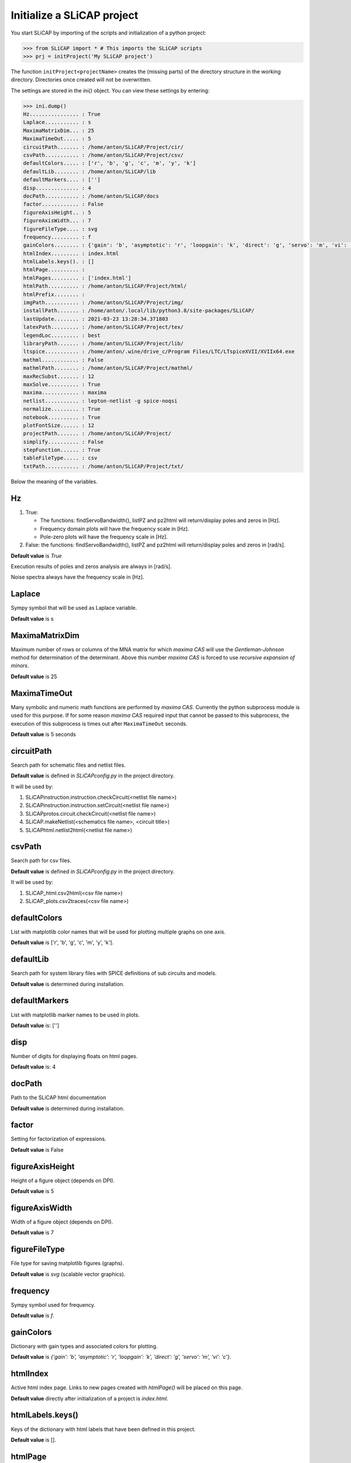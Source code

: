 ===========================
Initialize a SLiCAP project
===========================

You start SLiCAP by importing of the scripts and initialization of a python project:

.. code-block:: python

    >>> from SLiCAP import * # This imports the SLiCAP scripts
    >>> prj = initProject('My SLiCAP project')

The function ``initProject<projectName>`` creates the (missing parts) of the directory structure in the working directory. Directories once created will not be overwritten. 

The settings are stored in the `ini()` object. You can view these settings by entering:

.. code-block :: python

    >>> ini.dump()
    Hz................ : True
    Laplace........... : s
    MaximaMatrixDim... : 25
    MaximaTimeOut..... : 5
    circuitPath....... : /home/anton/SLiCAP/Project/cir/
    csvPath........... : /home/anton/SLiCAP/Project/csv/
    defaultColors..... : ['r', 'b', 'g', 'c', 'm', 'y', 'k']
    defaultLib........ : /home/anton/SLiCAP/lib
    defaultMarkers.... : ['']
    disp.............. : 4
    docPath........... : /home/anton/SLiCAP/docs
    factor............ : False
    figureAxisHeight.. : 5
    figureAxisWidth... : 7
    figureFileType.... : svg
    frequency......... : f
    gainColors........ : {'gain': 'b', 'asymptotic': 'r', 'loopgain': 'k', 'direct': 'g', 'servo': 'm', 'vi': 'c'}
    htmlIndex......... : index.html
    htmlLabels.keys(). : []
    htmlPage.......... : 
    htmlPages......... : ['index.html']
    htmlPath.......... : /home/anton/SLiCAP/Project/html/
    htmlPrefix........ : 
    imgPath........... : /home/anton/SLiCAP/Project/img/
    installPath....... : /home/anton/.local/lib/python3.8/site-packages/SLiCAP/
    lastUpdate........ : 2021-03-23 13:28:34.371803
    latexPath......... : /home/anton/SLiCAP/Project/tex/
    legendLoc......... : best
    libraryPath....... : /home/anton/SLiCAP/Project/lib/
    ltspice........... : /home/anton/.wine/drive_c/Program Files/LTC/LTspiceXVII/XVIIx64.exe
    mathml............ : False
    mathmlPath........ : /home/anton/SLiCAP/Project/mathml/
    maxRecSubst....... : 12
    maxSolve.......... : True
    maxima............ : maxima
    netlist........... : lepton-netlist -g spice-noqsi
    normalize......... : True
    notebook.......... : True
    plotFontSize...... : 12
    projectPath....... : /home/anton/SLiCAP/Project/
    simplify.......... : False
    stepFunction...... : True
    tableFileType..... : csv
    txtPath........... : /home/anton/SLiCAP/Project/txt/

Below the meaning of the variables.

Hz
--

#. True:

   - The functions: findServoBandwidth(), listPZ and pz2html will return/display poles and zeros in [Hz]. 
   - Frequency domain plots will have the frequency scale in [Hz].
   - Pole-zero plots will have the frequency scale in [Hz].

#. False: the functions: findServoBandwidth(), listPZ and pz2html will return/display poles and zeros in [rad/s]. 

**Default value** is *True*

Execution results of poles and zeros analysis are always in [rad/s].

Noise spectra always have the frequency scale in [Hz].


Laplace
-------

Sympy symbol that will be used as Laplace variable.

**Default value** is s

MaximaMatrixDim
---------------

Maximum number of rows or columns of the MNA matrix for which *maxima CAS* will use the *Gentleman-Johnson* method for determination of the determinant. Above this number *maxima CAS* is forced to use *recursive expansion of minors*.

**Default value** is 25

MaximaTimeOut
-------------

Many symbolic and numeric math functions are performed by *maxima CAS*. Currently the python subprocess module is used for this purpose. If for some reason *maxima CAS* required input that cannot be passed to this subprocess, the execution of this subprocess is times out after ``MaximaTimeOut`` seconds. 

**Default value** is 5 seconds

circuitPath
-----------

Search path for schematic files and netlist files. 

**Default value** is defined in *SLiCAPconfig.py* in the project directory.

It will be used by:

#. SLiCAPinstruction.instruction.checkCircuit(<netlist file name>)
#. SLiCAPinstruction.instruction.setCircuit(<netlist file name>)
#. SLiCAPprotos.circuit.checkCircuit(<netlist file name>)
#. SLiCAP.makeNetlist(<schematics file name>, <circuit title>)
#. SLiCAPhtml.netlist2html(<netlist file name>)

csvPath
-------

Search path for csv files.

**Default value** is defined in *SLiCAPconfig.py* in the project directory.

It will be used by:

#. SLiCAP_html.csv2html(<csv file name>)
#. SLiCAP_plots.csv2traces(<csv file name>)

defaultColors
-------------

List with matplotlib color names that will be used for plotting multiple graphs on one axis.

**Default value** is ['r', 'b', 'g', 'c', 'm', 'y', 'k'].

defaultLib
----------

Search path for system library files with SPICE definitions of sub circuits and models.

**Default value** is determined during installation.

defaultMarkers
--------------

List with matplotlib marker names to be used in plots.

**Default value** is: ['']

disp
----

Number of digits for displaying floats on html pages.

**Default value** is: 4

docPath
-------

Path to the SLiCAP html documentation

**Default value** is determined during installation.

factor
------

Setting for factorization of expressions.

**Default value** is False

figureAxisHeight
----------------

Height of a figure object (depends on DPI).

**Default value** is 5

figureAxisWidth
---------------

Width of a figure object (depends on DPI).

**Default value** is 7

figureFileType
--------------

File type for saving matplotlib figures (graphs).

**Default value** is *svg* (scalable vector graphics).

frequency
---------

Sympy symbol used for frequency.

**Default value** is *f*.

gainColors
----------

Dictionary with gain types and associated colors for plotting.

**Default value** is *{'gain': 'b', 'asymptotic': 'r', 'loopgain': 'k', 'direct': 'g', 'servo': 'm', 'vi': 'c'}*.

htmlIndex
---------

Active html index page. Links to new pages created with *htmlPage()* will be placed on this page.

**Default value** directly after initialization of a project is *index.html*.

htmlLabels.keys()
-----------------

Keys of the dictionary with html labels that have been defined in this project.

**Default value** is [].

htmlPage
--------

Active html page to which html output will be written.

**Default value** is ''.

htmlPages
---------

List with html pages created in this project.

**Default value** directly after initialization of a project is ['index.html'].

htmlPath
--------

Path to the html output generated by this project.

**Default value** is defined in *SLiCAPconfig.py* in the project directory.

htmlPrefix
----------

Prefix that will be added to the html page file names. This string consists of the netlist file name + '_'.

**Default value** directly after initialization of a project is ''.

imgPath
-------

Search path for img2html().

**Default value** is defined in *SLiCAPconfig.py* in the project directory.

installPath
-----------

SLiCAP install path.

**Default value** is determined during installation.

lastUpdate
----------

Last date/time of execution of the project.

**Default value** is the date time directly after initialization of the project.

latexPath
---------

Path for exporting LaTeX output (not used in current version).

**Default value** is defined in *SLiCAPconfig.py* in the project directory.

legendLoc
---------

Location of legend on plots.

**Default value** is *best*.


libraryPath
-----------

Path to user libraries with definitions of sub circuits and models.

**Default value** is defined in *SLiCAPconfig.py* in the project directory.

ltspice
-------

Path to LTspice executable (required for makeNetlist().

**Default value** is automatically determined during installation.

mathml
------

Setting for math output in html pages (not yet implemented)

**Default value** is *False*.

mathmlPath
----------

Path for exporting mathml output (not used in current version).

**Default value** is defined in *SLiCAPconfig.py* in the project directory.

maxRecSubst
-----------

Setting for maximum number of recursisve substitutions.

**Default value** is 12.

maxSolve
--------

Setting for using maxima CAS for finding the complete network solution.

**Default value** is *True*.

maxima
------

Command for running maxima CAS.

**Default value** is determined during installation.

netlist
-------

Command for generating a netlist from a *'.sch'* schematic file.

**Default value** is determined during installation.

normalize
---------

Setting for normalization of rational functions. If *True*, the coefficient of the lowest order of the denominator will be normalized to unity.

**Default value** True

notebook
--------

Will be set to *True* if SLiCAP runs from an ipython environment (some additional scripts will be loaded).

**Default value** is *False*.

plotFontSize
------------

Font size used in plots.

**Default value** is 12.

projectPath
-----------

Path to the project files for the current project.

**Default value** is determined during the initialization of a project.

simplify
--------

Setting for simplifying expressions.

**Default value** is *False*.

stepFunction
------------

Setting for parameter stepping.

#. True

   The determinant of a matrix is calculated using symbolic step variable(s). 

#. False

   Numeric values of step variable(s) are substituted in the matrices before calculation of the determinant. This can be faster if many step variables are used.


**Default value** is *True*.


tableFileType
-------------

File extension for *comma seperated value* table files.

**Default value** is *csv*.

txtPath
-------

Search paths for importing text files with *text2html()*.

**Default value** is defined in *SLiCAPconfig.py* in the project directory.

